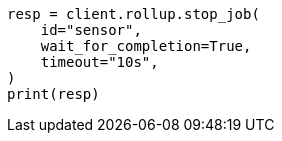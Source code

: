 // This file is autogenerated, DO NOT EDIT
// rollup/apis/stop-job.asciidoc:81

[source, python]
----
resp = client.rollup.stop_job(
    id="sensor",
    wait_for_completion=True,
    timeout="10s",
)
print(resp)
----
